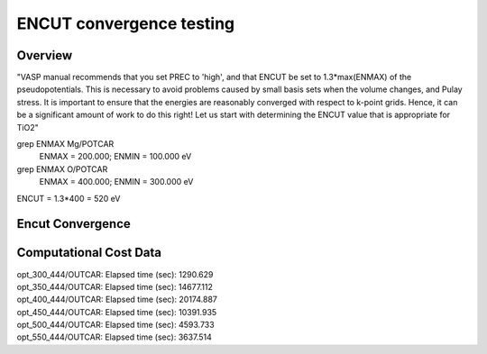 ENCUT convergence testing
==========

Overview
--------

"VASP manual recommends that you set PREC to 'high', and that ENCUT be set to 1.3*max(ENMAX) of the pseudopotentials. This is necessary to avoid problems caused by small basis sets when the volume changes, and Pulay stress. It is important to ensure that the energies are reasonably converged with respect to k-point grids. Hence, it can be a significant amount of work to do this right! Let us start with determining the ENCUT value that is appropriate for TiO2"


grep ENMAX Mg/POTCAR 
   ENMAX  =  200.000; ENMIN  =  100.000 eV
grep ENMAX O/POTCAR 
   ENMAX  =  400.000; ENMIN  =  300.000 eV

ENCUT = 1.3*400 = 520 eV

Encut Convergence
---------
.. image:: ../../../figures/MgO-Encut-convergence.png

Computational Cost Data
-------

| opt_300_444/OUTCAR:                         Elapsed time (sec):     1290.629
| opt_350_444/OUTCAR:                         Elapsed time (sec):    14677.112
| opt_400_444/OUTCAR:                         Elapsed time (sec):    20174.887
| opt_450_444/OUTCAR:                         Elapsed time (sec):    10391.935
| opt_500_444/OUTCAR:                         Elapsed time (sec):     4593.733
| opt_550_444/OUTCAR:                         Elapsed time (sec):     3637.514
